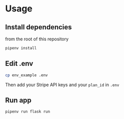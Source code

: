 * Usage 

** Install dependencies

from the root of this repository

   #+begin_src sh
   pipenv install
   #+end_src

** Edit .env

   #+begin_src sh
   cp env_example .env
   #+end_src

Then add your Stripe API keys and your =plan_id= in =.env=

** Run app 

   #+begin_src sh
   pipenv run flask run
   #+end_src
